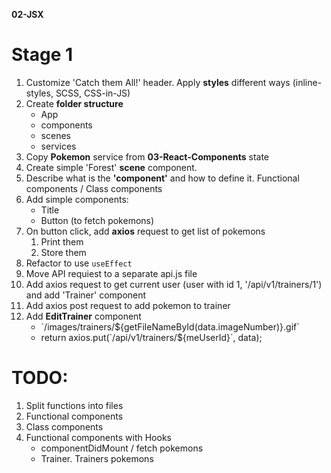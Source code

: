 *02-JSX* 

* Stage 1
1. Customize 'Catch them All!' header. Apply *styles* different ways (inline-styles, SCSS, CSS-in-JS)
2. Create *folder structure*
   - App
   - components
   - scenes
   - services
3. Copy *Pokemon* service from *03-React-Components* state
4. Create simple 'Forest' *scene* component.
5. Describe what is the *'component'* and how to define it. Functional components / Class components
6. Add simple components:
   - Title
   - Button (to fetch pokemons)
7. On button click, add *axios* request to get list of pokemons
   1) Print them
   2) Store them
8. Refactor to use ~useEffect~
9. Move API requiest to a separate api.js file
10. Add axios request to get current user (user with id 1, '/api/v1/trainers/1') 
    and add 'Trainer' component
11. Add axios post request to add pokemon to trainer
12. Add *EditTrainer* component
    - `/images/trainers/${getFileNameById(data.imageNumber)}.gif`
    - return axios.put(`/api/v1/trainers/${meUserId}`, data);

* TODO:
1. Split functions into files
2. Functional components
3. Class components
4. Functional components with Hooks
   - componentDidMount / fetch pokemons
   - Trainer. Trainers pokemons
